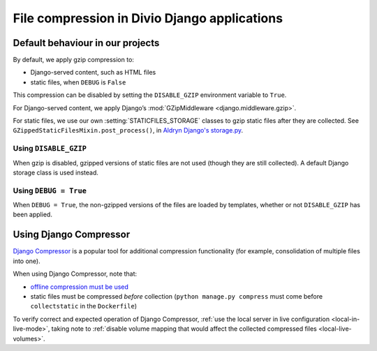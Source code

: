 .. _compression:

File compression in Divio Django applications
===============================================

Default behaviour in our projects
---------------------------------

By default, we apply gzip compression to:

* Django-served content, such as HTML files
* static files, when ``DEBUG`` is ``False``

This compression can be disabled by setting the ``DISABLE_GZIP`` environment variable to ``True``.

For Django-served content, we apply Django’s :mod:`GZipMiddleware <django.middleware.gzip>`.

For static files, we use our own :setting:`STATICFILES_STORAGE` classes to gzip static files after they are collected.
See ``GZippedStaticFilesMixin.post_process()``, in `Aldryn Django's storage.py
<https://github.com/divio/aldryn-django/blob/support/2.1.x/aldryn_django/storage.py>`_.


Using ``DISABLE_GZIP``
~~~~~~~~~~~~~~~~~~~~~

When gzip is disabled, gzipped versions of static files are not used (though they are still collected). A default
Django storage class is used instead.


Using ``DEBUG = True``
~~~~~~~~~~~~~~~~~~~~~~

When ``DEBUG = True``, the non-gzipped versions of the files are loaded by templates, whether or not
``DISABLE_GZIP`` has been applied.


Using Django Compressor
-----------------------

`Django Compressor <https://django-compressor.readthedocs.io/en/stable/>`_ is a popular tool for additional compression
functionality (for example, consolidation of multiple files into one).

When using Django Compressor, note that:

* `offline compression must be used <https://django-compressor.readthedocs.io/en/stable/usage#offline-compression>`_
* static files must be compressed *before* collection (``python manage.py compress`` must come before ``collectstatic``
  in the ``Dockerfile``)

To verify correct and expected operation of Django Compressor, :ref:`use the local server in live configuration
<local-in-live-mode>`, taking note to :ref:`disable volume mapping that would affect the collected compressed files <local-live-volumes>`.
